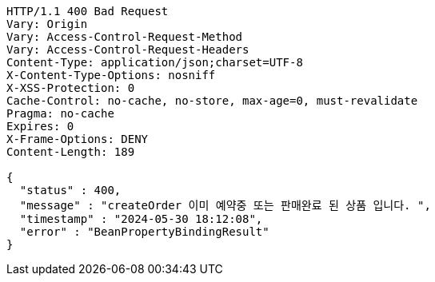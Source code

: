 [source,http,options="nowrap"]
----
HTTP/1.1 400 Bad Request
Vary: Origin
Vary: Access-Control-Request-Method
Vary: Access-Control-Request-Headers
Content-Type: application/json;charset=UTF-8
X-Content-Type-Options: nosniff
X-XSS-Protection: 0
Cache-Control: no-cache, no-store, max-age=0, must-revalidate
Pragma: no-cache
Expires: 0
X-Frame-Options: DENY
Content-Length: 189

{
  "status" : 400,
  "message" : "createOrder 이미 예약중 또는 판매완료 된 상품 입니다. ",
  "timestamp" : "2024-05-30 18:12:08",
  "error" : "BeanPropertyBindingResult"
}
----